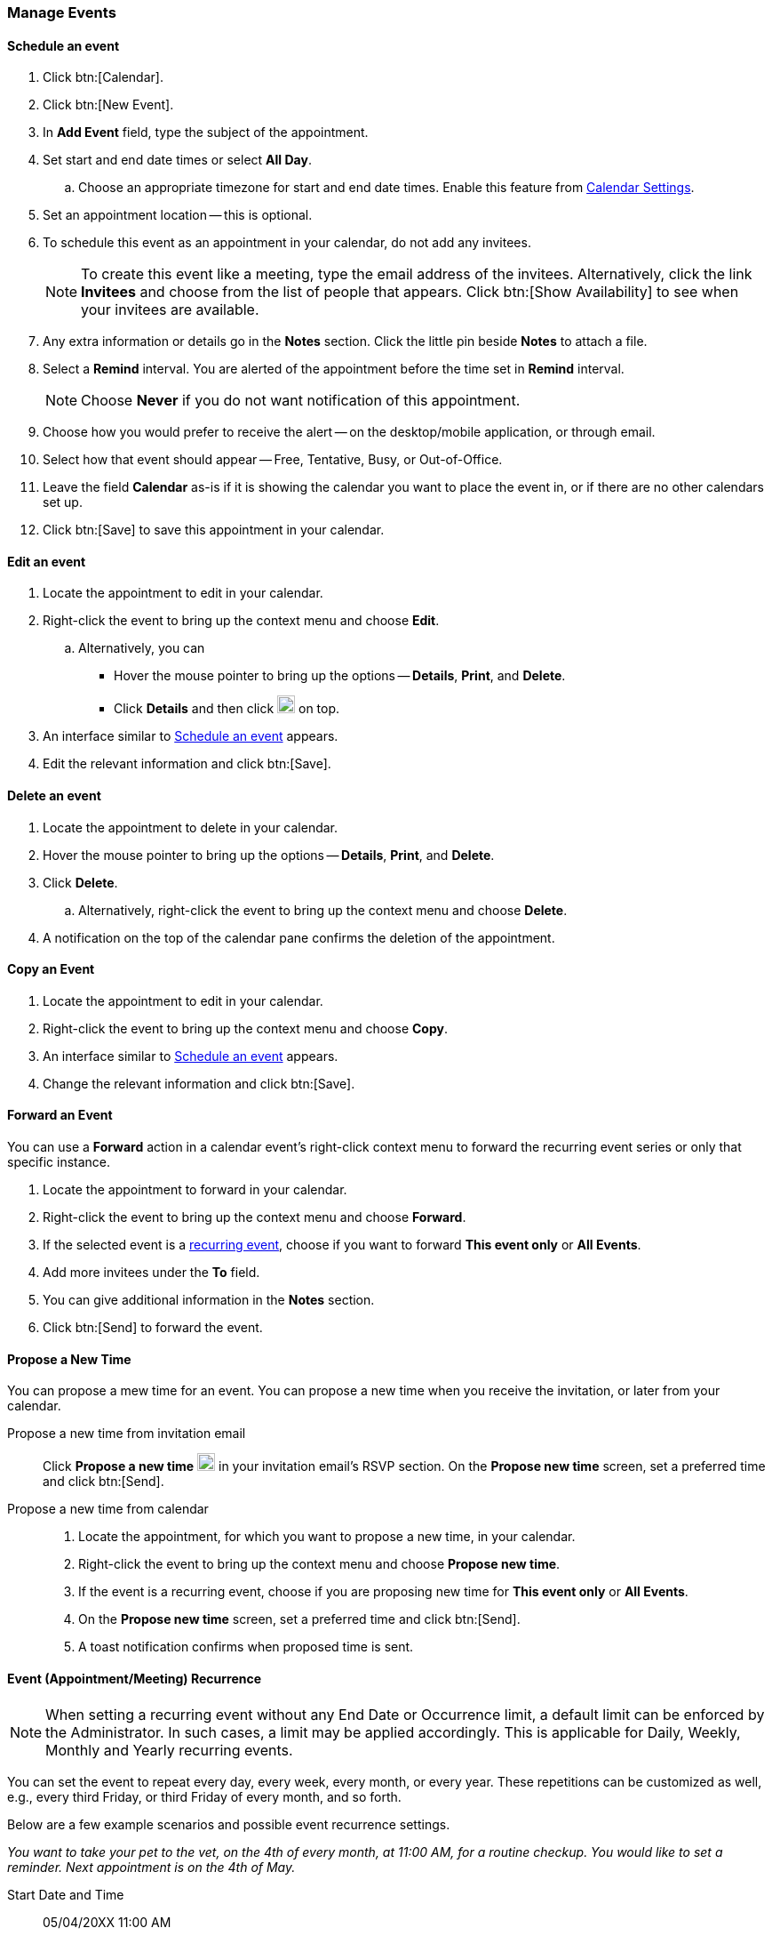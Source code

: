 === Manage Events 
==== Schedule an event
. Click btn:[Calendar].
. Click btn:[New Event].
. In *Add Event* field, type the subject of the appointment.
. Set start and end date times or select *All Day*.
.. Choose an appropriate timezone for start and end date times.
Enable this feature from <<settings-otheroptions.adoc#_general_calendar_settings, Calendar Settings>>.
. Set an appointment location -- this is optional.
. To schedule this event as an appointment in your calendar, do not add any invitees.
+
NOTE: To create this event like a meeting, type the email address of the invitees.
Alternatively, click the link *Invitees* and choose from the list of people that appears.
Click btn:[Show Availability] to see when your invitees are available.

. Any extra information or details go in the *Notes* section.
Click the little pin beside *Notes* to attach a file.
. Select a *Remind* interval.
You are alerted of the appointment before the time set in *Remind* interval.
+
NOTE: Choose *Never* if you do not want notification of this appointment.

. Choose how you would prefer to receive the alert -- on the desktop/mobile application, or through email.
. Select how that event should appear -- Free, Tentative, Busy, or Out-of-Office.
. Leave the field *Calendar* as-is if it is showing the calendar you want to place the event in, or if there are no other calendars set up.
. Click btn:[Save] to save this appointment in your calendar.

==== Edit an event
. Locate the appointment to edit in your calendar.
. Right-click the event to bring up the context menu and choose *Edit*.
.. Alternatively, you can
** Hover the mouse pointer to bring up the options -- *Details*, *Print*, and *Delete*.
** Click *Details* and then click image:graphics/pencil.svg[pencil icon, width=20] on top.
. An interface similar to <<Schedule an event>> appears.
. Edit the relevant information and click btn:[Save].

==== Delete an event
. Locate the appointment to delete in your calendar.
. Hover the mouse pointer to bring up the options -- *Details*, *Print*, and *Delete*.
. Click *Delete*.
.. Alternatively, right-click the event to bring up the context menu and choose *Delete*.
. A notification on the top of the calendar pane confirms the deletion of the appointment.

==== Copy an Event
. Locate the appointment to edit in your calendar.
. Right-click the event to bring up the context menu and choose *Copy*.
. An interface similar to <<Schedule an event>> appears.
. Change the relevant information and click btn:[Save].

==== Forward an Event
You can use a *Forward* action in a calendar event's right-click context menu to forward the recurring event series or only that specific instance.

. Locate the appointment to forward in your calendar.
. Right-click the event to bring up the context menu and choose *Forward*.
. If the selected event is a <<Event (Appointment/Meeting) Recurrence, recurring event>>, choose if you want to forward *This event only* or *All Events*.
. Add more invitees under the *To* field.
. You can give additional information in the *Notes* section.
. Click btn:[Send] to forward the event.

==== Propose a New Time
You can propose a mew time for an event.
You can propose a new time when you receive the invitation, or later from your calendar.

Propose a new time from invitation email::
Click *Propose a new time* image:graphics/calendar-range.svg[width=20] in your invitation email's RSVP section.
On the *Propose new time* screen, set a preferred time and click btn:[Send].

Propose a new time from calendar::
. Locate the appointment, for which you want to propose a new time, in your calendar.
. Right-click the event to bring up the context menu and choose *Propose new time*.
. If the event is a recurring event, choose if you are proposing new time for *This event only* or *All Events*.
. On the *Propose new time* screen, set a preferred time and click btn:[Send].
. A toast notification confirms when proposed time is sent.

==== Event (Appointment/Meeting) Recurrence

NOTE: When setting a recurring event without any End Date or Occurrence limit, a default limit can be enforced by the Administrator. In such cases, a limit may be applied accordingly. This is applicable for Daily, Weekly, Monthly and Yearly recurring events.

You can set the event to repeat every day, every week, every month, or every year.
These repetitions can be customized as well, e.g., every third Friday, or third Friday of every month, and so forth.

Below are a few example scenarios and possible event recurrence settings.

_You want to take your pet to the vet, on the 4th of every month, at 11:00 AM, for a routine checkup.
You would like to set a reminder.
Next appointment is on the 4th of May._

Start Date and Time:: 05/04/20XX 11:00 AM

End Date and Time:: 05/04/20XX 11:30 AM

Repeat:: Every month

_Smiths' anniversary is on the 20th of July.
You would like to set a reminder to wish them "Happy Anniversary!"_

Start Date and Time:: 07/20/20XX 07:00 PM.
Check the box *All Day*.

Show as:: Free

Repeat:: Every year

_Today, you meet your team to discuss an exciting idea.
You then want to schedule your meeting every second Friday._

Start Date and Time:: 07/20/20XX 07:00 PM

End Date and Time:: 07/20/20XX 07:30 AM

Repeat:: Custom -- *Every* 2 *Weeks* +
*On* Friday
*Ends* Never

You can set similar other recurrence patterns.

==== Edit Recurring Event
. Locate the event to be edited in your calendar.
. Hover the mouse pointer to bring up the options -- *Edit* and *Delete*.
. Click *Edit*.
. You can choose to edit just this instance of the event or all recurrences.
. An interface similar to <<Schedule an event>> appears.
. Edit the relevant information and click btn:[Save].

==== Delete Recurring Event
. Locate the event to be deleted in your calendar.
. Hover the mouse pointer to bring up the options -- *Edit* and *Delete*.
. Click *Delete*.
. You can choose to delete just this instance of the event or all recurrences.
. A notification on the top of the calendar pane confirms the deletion of the event.

==== Respond to an invitation

An invitation appears in the *Inbox* with image:graphics/calendar-o.svg[calendar icon, width=20].
There are three responses to an event when you are an invitee.
In the RSVP section of an invitation, you have an option to send a response email or propose a new time.
Clicking RSVP actions -- Accept, Tentative, or Decline -- brings up a checkbox and a text area.
Check the box, type in your response, and click btn:[Save] to send a response to the sender.

*Accept* image:graphics/check-circle.svg[width=20]: {product-short} saves the event in your calendar.
A notification reminds you before that event starts.

*Tentative* image:graphics/question-circle.svg[width=20]: {product-short} saves the event in your calendar.
A notification reminds you before that event starts.
However, you can revisit the event anytime to mark it as Accept or Decline.

*Decline* image:graphics/close-circle.svg[width=20]: {product-short} deletes the event, and the event does not make it to your calendar.

*Propose a new time* image:graphics/calendar-range.svg[width=20]: {product-short} launches the edit event dialog to <<Propose a New Time>> for that event.

NOTE: Event organizers have an option to accept or decline the proposed time.

{product-short} marks the invitations that you have not yet responded with a bar on the left.
You may respond to the invitation in the calendar or the Mail section.
Once you have responded, {product-short} deletes the invitation email.

==== Turn off or Postpone a Reminder

The *Reminder* dialog box pops up when an appointment or meeting is coming up, or when it's time to finish a task.

You can turn off the reminder by clicking *Dismiss* or pause it for a minute by clicking *Snooze*

A reminder box may list multiple events.
To turn off _all_ reminders, click *Dismiss All*.

Similarly, *Snooze All* pauses _all_ reminders for a minute.
